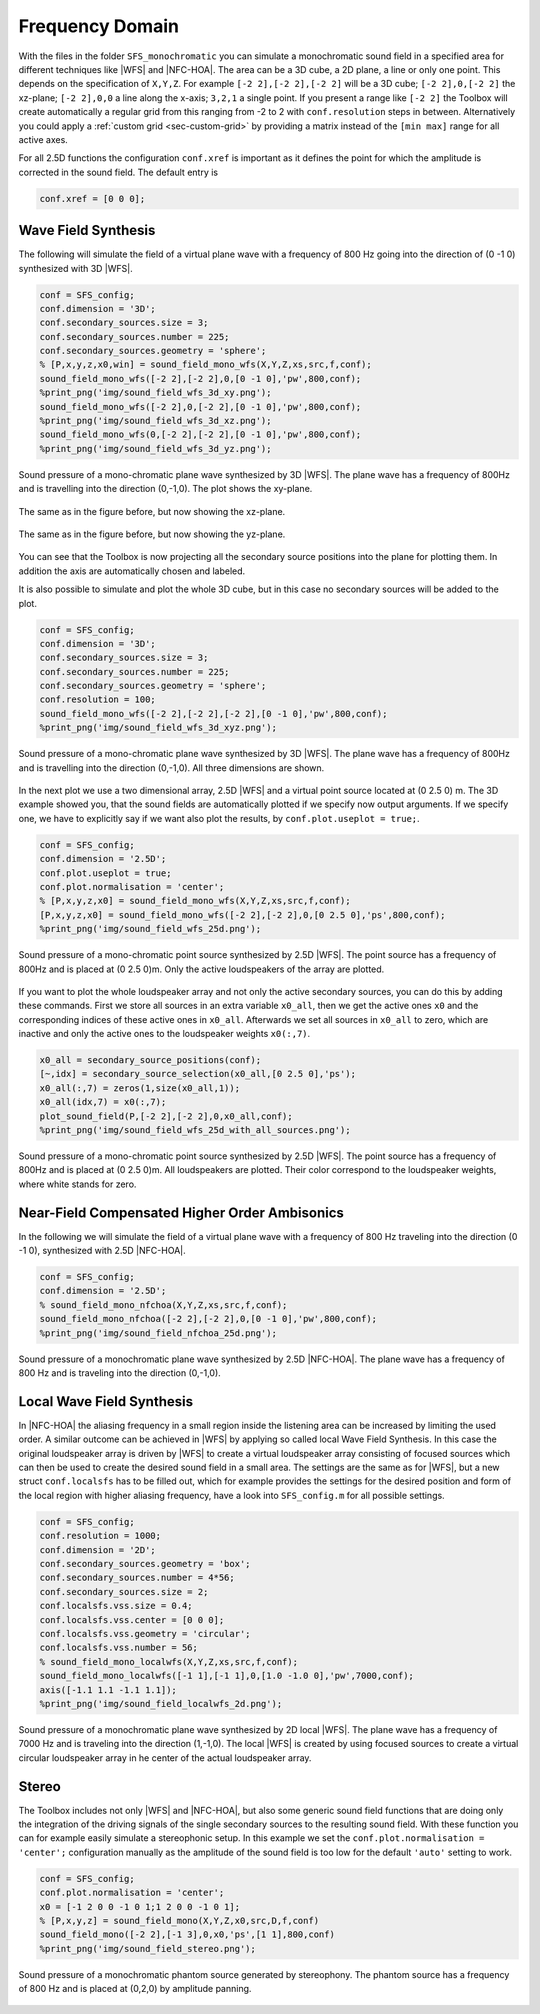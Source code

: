 .. _sec-frequency-domain:

Frequency Domain
================

With the files in the folder ``SFS_monochromatic`` you can simulate a
monochromatic sound field in a specified area for different techniques like
|WFS| and |NFC-HOA|. The area can be a 3D cube, a 2D plane, a line or only one
point. This depends on the specification of ``X,Y,Z``. For example ``[-2 2],[-2
2],[-2 2]`` will be a 3D cube; ``[-2 2],0,[-2 2]`` the xz-plane; ``[-2 2],0,0``
a line along the x-axis; ``3,2,1`` a single point. If you present a range like
``[-2 2]`` the Toolbox will create automatically a regular grid from this
ranging from -2 to 2 with ``conf.resolution`` steps in between. Alternatively
you could apply a :ref:`custom grid <sec-custom-grid>` by providing a matrix
instead of the ``[min max]`` range for all active axes.

For all 2.5D functions the configuration ``conf.xref`` is important as it
defines the point for which the amplitude is corrected in the sound
field. The default entry is

.. sourcecode:: matlab

    conf.xref = [0 0 0];

Wave Field Synthesis
--------------------

The following will simulate the field of a virtual plane wave with a
frequency of 800 Hz going into the direction of (0 -1 0) synthesized
with 3D |WFS|.

.. sourcecode:: matlab

    conf = SFS_config;
    conf.dimension = '3D';
    conf.secondary_sources.size = 3;
    conf.secondary_sources.number = 225;
    conf.secondary_sources.geometry = 'sphere';
    % [P,x,y,z,x0,win] = sound_field_mono_wfs(X,Y,Z,xs,src,f,conf);
    sound_field_mono_wfs([-2 2],[-2 2],0,[0 -1 0],'pw',800,conf);
    %print_png('img/sound_field_wfs_3d_xy.png');
    sound_field_mono_wfs([-2 2],0,[-2 2],[0 -1 0],'pw',800,conf);
    %print_png('img/sound_field_wfs_3d_xz.png');
    sound_field_mono_wfs(0,[-2 2],[-2 2],[0 -1 0],'pw',800,conf);
    %print_png('img/sound_field_wfs_3d_yz.png');

.. figure:: img/sound_field_wfs_3d_xy.png
   :align: center

   Sound pressure of a mono-chromatic plane wave synthesized by 3D |WFS|. The
   plane wave has a frequency of 800Hz and is travelling into the direction
   (0,-1,0). The plot shows the xy-plane.

.. figure:: img/sound_field_wfs_3d_xz.png
   :align: center

   The same as in the figure before, but now showing the xz-plane.

.. figure:: img/sound_field_wfs_3d_yz.png
   :align: center

   The same as in the figure before, but now showing the yz-plane.

You can see that the Toolbox is now projecting all the secondary source
positions into the plane for plotting them. In addition the axis are
automatically chosen and labeled.

It is also possible to simulate and plot the whole 3D cube, but in this
case no secondary sources will be added to the plot.

.. sourcecode:: matlab

    conf = SFS_config;
    conf.dimension = '3D';
    conf.secondary_sources.size = 3;
    conf.secondary_sources.number = 225;
    conf.secondary_sources.geometry = 'sphere';
    conf.resolution = 100;
    sound_field_mono_wfs([-2 2],[-2 2],[-2 2],[0 -1 0],'pw',800,conf);
    %print_png('img/sound_field_wfs_3d_xyz.png');

.. figure:: img/sound_field_wfs_3d_xyz.png
   :align: center

   Sound pressure of a mono-chromatic plane wave synthesized by 3D |WFS|. The
   plane wave has a frequency of 800Hz and is travelling into the direction
   (0,-1,0). All three dimensions are shown.

In the next plot we use a two dimensional array, 2.5D |WFS| and a virtual
point source located at (0 2.5 0) m. The 3D example showed you, that the
sound fields are automatically plotted if we specify now output
arguments. If we specify one, we have to explicitly say if we want also
plot the results, by ``conf.plot.useplot = true;``.

.. sourcecode:: matlab

    conf = SFS_config;
    conf.dimension = '2.5D';
    conf.plot.useplot = true;
    conf.plot.normalisation = 'center';
    % [P,x,y,z,x0] = sound_field_mono_wfs(X,Y,Z,xs,src,f,conf);
    [P,x,y,z,x0] = sound_field_mono_wfs([-2 2],[-2 2],0,[0 2.5 0],'ps',800,conf);
    %print_png('img/sound_field_wfs_25d.png');

.. figure:: img/sound_field_wfs_25d.png
   :align: center

   Sound pressure of a mono-chromatic point source synthesized by 2.5D |WFS|. The
   point source has a frequency of 800Hz and is placed at (0 2.5 0)m. Only the
   active loudspeakers of the array are plotted.

If you want to plot the whole loudspeaker array and not only the active
secondary sources, you can do this by adding these commands. First we
store all sources in an extra variable ``x0_all``, then we get the active
ones ``x0`` and the corresponding indices of these active ones in ``x0_all``.
Afterwards we set all sources in ``x0_all`` to zero, which are inactive and
only the active ones to the loudspeaker weights ``x0(:,7)``.

.. sourcecode:: matlab

    x0_all = secondary_source_positions(conf);
    [~,idx] = secondary_source_selection(x0_all,[0 2.5 0],'ps');
    x0_all(:,7) = zeros(1,size(x0_all,1));
    x0_all(idx,7) = x0(:,7);
    plot_sound_field(P,[-2 2],[-2 2],0,x0_all,conf);
    %print_png('img/sound_field_wfs_25d_with_all_sources.png');

.. figure:: img/sound_field_wfs_25d_with_all_sources.png
   :align: center

   Sound pressure of a mono-chromatic point source synthesized by 2.5D |WFS|. The
   point source has a frequency of 800Hz and is placed at (0 2.5 0)m. All
   loudspeakers are plotted. Their color correspond to the loudspeaker weights,
   where white stands for zero.


Near-Field Compensated Higher Order Ambisonics
----------------------------------------------

In the following we will simulate the field of a virtual plane wave with
a frequency of 800 Hz traveling into the direction (0 -1 0), synthesized
with 2.5D |NFC-HOA|.

.. sourcecode:: matlab

    conf = SFS_config;
    conf.dimension = '2.5D';
    % sound_field_mono_nfchoa(X,Y,Z,xs,src,f,conf);
    sound_field_mono_nfchoa([-2 2],[-2 2],0,[0 -1 0],'pw',800,conf);
    %print_png('img/sound_field_nfchoa_25d.png');

.. figure:: img/sound_field_nfchoa_25d.png
   :align: center

   Sound pressure of a monochromatic plane wave synthesized by 2.5D |NFC-HOA|. The
   plane wave has a frequency of 800 Hz and is traveling into the direction
   (0,-1,0).

Local Wave Field Synthesis
--------------------------

In |NFC-HOA| the aliasing frequency in a small region inside the listening
area can be increased by limiting the used order. A similar outcome can
be achieved in |WFS| by applying so called local Wave Field Synthesis. In
this case the original loudspeaker array is driven by |WFS| to create a
virtual loudspeaker array consisting of focused sources which can then
be used to create the desired sound field in a small area. The settings
are the same as for |WFS|, but a new struct ``conf.localsfs`` has to be filled
out, which for example provides the settings for the desired position
and form of the local region with higher aliasing frequency, have a look
into ``SFS_config.m`` for all possible settings.

.. sourcecode:: matlab

    conf = SFS_config;
    conf.resolution = 1000;
    conf.dimension = '2D';
    conf.secondary_sources.geometry = 'box';
    conf.secondary_sources.number = 4*56;
    conf.secondary_sources.size = 2;
    conf.localsfs.vss.size = 0.4;
    conf.localsfs.vss.center = [0 0 0];
    conf.localsfs.vss.geometry = 'circular';
    conf.localsfs.vss.number = 56;
    % sound_field_mono_localwfs(X,Y,Z,xs,src,f,conf);
    sound_field_mono_localwfs([-1 1],[-1 1],0,[1.0 -1.0 0],'pw',7000,conf);
    axis([-1.1 1.1 -1.1 1.1]);
    %print_png('img/sound_field_localwfs_2d.png');

.. figure:: img/sound_field_localwfs_2d.png
   :align: center

   Sound pressure of a monochromatic plane wave synthesized by 2D local |WFS|. The
   plane wave has a frequency of 7000 Hz and is traveling into the direction
   (1,-1,0). The local |WFS| is created by using focused sources to create a
   virtual circular loudspeaker array in he center of the actual loudspeaker
   array.

Stereo
------

The Toolbox includes not only |WFS| and |NFC-HOA|, but also some generic
sound field functions that are doing only the integration of the driving
signals of the single secondary sources to the resulting sound field.
With these function you can for example easily simulate a stereophonic
setup. In this example we set the
``conf.plot.normalisation = 'center';`` configuration manually as the
amplitude of the sound field is too low for the default ``'auto'``
setting to work.

.. sourcecode:: matlab

    conf = SFS_config;
    conf.plot.normalisation = 'center';
    x0 = [-1 2 0 0 -1 0 1;1 2 0 0 -1 0 1];
    % [P,x,y,z] = sound_field_mono(X,Y,Z,x0,src,D,f,conf)
    sound_field_mono([-2 2],[-1 3],0,x0,'ps',[1 1],800,conf)
    %print_png('img/sound_field_stereo.png');

.. figure:: img/sound_field_stereo.png
   :align: center

   Sound pressure of a monochromatic phantom source generated by stereophony.
   The phantom source has a frequency of 800 Hz and is placed at (0,2,0) by
   amplitude panning.

.. vim: filetype=rst spell:
